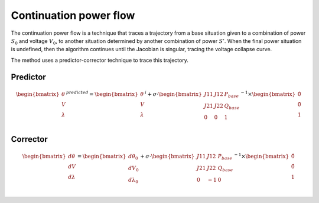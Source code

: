 

Continuation power flow
^^^^^^^^^^^^^^^^^^^^^^^

The continuation power flow is a technique that traces a trajectory from a base situation given to a combination
of power :math:`S_0` and voltage :math:`V_0`, to another situation determined by another combination of power
:math:`S'`. When the final power situation is undefined, then the algorithm continues until the Jacobian is singular,
tracing the voltage collapse curve.

The method uses a predictor-corrector technique to trace this trajectory.

Predictor
---------

.. math::

    \begin{bmatrix}
        \theta \\
        V \\
        \lambda \\
    \end{bmatrix}^{predicted}
    =
    \begin{bmatrix}
            \theta \\
            V \\
            \lambda \\
        \end{bmatrix}^{i}
    +
    \sigma \cdot
    \begin{bmatrix}
        J11  &  J12  & P_{base} \\
        J21  &  J22  & Q_{base} \\
        0    & 0    & 1 \\
    \end{bmatrix}^{-1}
    \times
    \begin{bmatrix}
        \hat{0} \\
        \hat{0} \\
        1\\
    \end{bmatrix}

Corrector
---------

.. math::

    \begin{bmatrix}
        d\theta \\
        dV \\
        d\lambda \\
    \end{bmatrix}
    =
    \begin{bmatrix}
            d\theta_0\\
            dV_0 \\
            d\lambda_0 \\
        \end{bmatrix}
    +
    \sigma \cdot
    \begin{bmatrix}
        J11  &  J12  & P_{base} \\
        J21  &  J22  & Q_{base} \\
        0    & -1    & 0 \\
    \end{bmatrix}^{-1}
    \times
    \begin{bmatrix}
        \hat{0} \\
        \hat{0} \\
        1\\
    \end{bmatrix}


